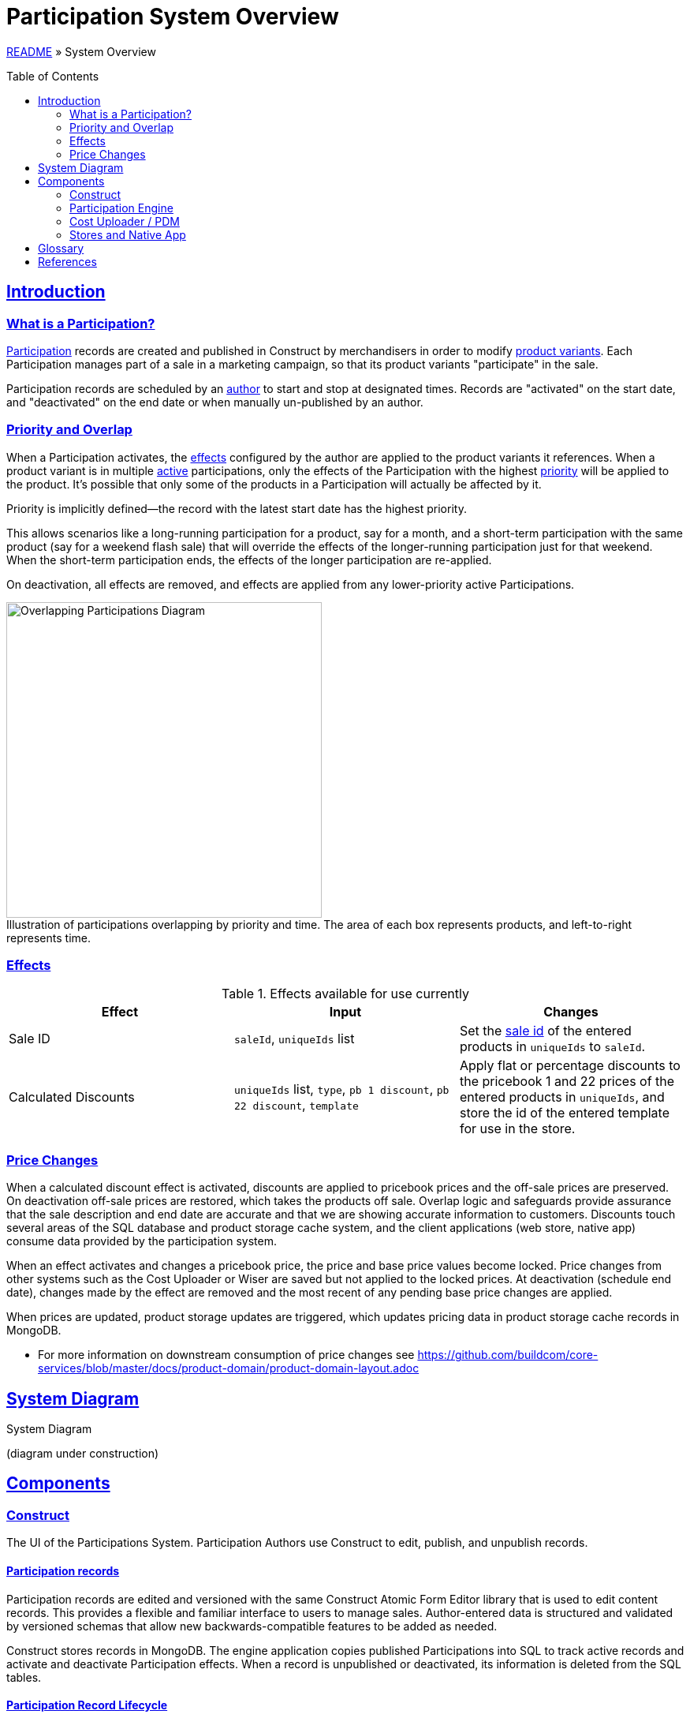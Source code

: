 = Participation System Overview
:toc: macro
:sectlinks:
:sectanchors:
:stylesheet: ../../../asciidoctor.css
:imagesdir: images

link:../README.adoc[README] &raquo; System Overview

toc::[]

== Introduction

=== What is a Participation?

<<#participation-term,Participation>> records are created and published in Construct by merchandisers in order to modify <<#product-variant-term,product variants>>. Each Participation manages part of a sale in a marketing campaign, so that its product variants "participate" in the sale.

Participation records are scheduled by an <<#participation-author-term,author>> to start and stop at designated times. Records are "activated" on the start date, and "deactivated" on the end date or when manually un-published by an author.

=== Priority and Overlap

When a Participation activates, the <<#participation-effect-term, effects>> configured by the author are applied to the product variants it references. When a product variant is in multiple <<#participation-active-term, active>> participations, only the effects of the Participation with the highest <<#participation-priority-term, priority>> will be applied to the product. It's possible that only some of the products in a Participation will actually be affected by it.

Priority is implicitly defined--the record with the latest start date has the highest priority.

This allows scenarios like a long-running participation for a product, say for a month, and a short-term participation with the same product (say for a weekend flash sale) that will override the effects of the longer-running participation just for that weekend. When the short-term participation ends, the effects of the longer participation are re-applied.

On deactivation, all effects are removed, and effects are applied from any lower-priority active Participations.

.Illustration of participations overlapping by priority and time. The area of each box represents products, and left-to-right represents time.
[caption=""]
image::participations-overlapping-diagram.jpg[Overlapping Participations Diagram,400]

=== Effects

[#participation-effects-table]
.Effects available for use currently
|===
|Effect|Input|Changes

|Sale ID
|`saleId`, `uniqueIds` list
|Set the <<#sale-id-term, sale id>> of the entered products in `uniqueIds` to `saleId`.

|Calculated Discounts
|`uniqueIds` list, `type`, `pb 1 discount`, `pb 22 discount`, `template`
|Apply flat or percentage discounts to the pricebook 1 and 22 prices of the entered products in `uniqueIds`, and store the id of the entered template for use in the store.

//|Itemized Discounts
//|list of { `uniqueId`, `pb 1 price`, `pb 22 price` }
//|Set pb1 and pb22 pricebook prices to specific values for each variant as authored.

|===

=== Price Changes

When a calculated discount effect is activated, discounts are applied to pricebook prices and the off-sale prices are preserved. On deactivation off-sale prices are restored, which takes the products off sale. Overlap logic and safeguards provide assurance that the sale description and end date are accurate and that we are showing accurate information to customers. Discounts touch several areas of the SQL database and product storage cache system, and the client applications (web store, native app) consume data provided by the participation system.

When an effect activates and changes a pricebook price, the price and base price values become locked. Price changes from other systems such as the Cost Uploader or Wiser are saved but not applied to the locked prices. At deactivation (schedule end date), changes made by the effect are removed and the most recent of any pending base price changes are applied.

When prices are updated, product storage updates are triggered, which updates pricing data in product storage cache records in MongoDB.

* For more information on downstream consumption of price changes see https://github.com/buildcom/core-services/blob/master/docs/product-domain/product-domain-layout.adoc

== System Diagram

.System Diagram
(diagram under construction)
//image::participation-lifecycle.png[Participations Architecture Diagram]

== Components

=== Construct

The UI of the Participations System. Participation Authors use Construct to edit, publish, and unpublish records.

==== Participation records

Participation records are edited and versioned with the same Construct Atomic Form Editor library that is used to edit content records. This provides a flexible and familiar interface to users to manage sales. Author-entered data is structured and validated by versioned schemas that allow new backwards-compatible features to be added as needed.

Construct stores records in MongoDB. The engine application copies published Participations into SQL to track active records and activate and deactivate Participation effects. When a record is unpublished or deactivated, its information is deleted from the SQL tables.

==== Participation Record Lifecycle

image::participation-lifecycle.png[Participation Record Lifecycle]

==== MongoDB Database

Participation records are stored in the `core.participationItem` collection and are the source-of-truth for user authored content.

=== Participation Engine

This is a persistent spring-boot application that processes user and time-based events for Participation records.

It processes events from Participation authors to unpublish Participations, and time-based events that activate or deactivate Participations. Publish events are currently handled in the publish endpoint in Services.

It is not designed to have more than one application instance running in an environment, as there is no strategy currently to divide events to be processed between multiple servers.

==== Events

A user event queue is simulated by polling the Construct database for Participation records with the statuses that indicate a state transition is required--publish, publish changes, or unpublish. Time based events (activate, and deactivate) are found by polling for published records with pending update status and a start date or end date in the past. See the lifecycle diagram for each state and transition.

In the tables below, _Update Participation_ refers to updating the Construct database, and _SQL_ refers to updating tables in the SQL database for Participation state and to apply effects.

.User Events
[cols="1,4"]
|===
|Event|Actions taken to create event

|Publish
a|* Update Participation `status: PUBLISHED, updateStatus: NEEDS_UPDATE`.
* Insert Participation data to SQL.

|Publish Changes
a|* Update Participation `status: PUBLISHED, updateStatus: NEEDS_UPDATE`.
* Upsert Participation data to SQL.

|Unpublish
a|* Update Participation `updateStatus: NEEDS_UNPUBLISH`.

|===

.Events Processed by Engine
[cols="1,4"]
|===
|Event|Actions taken to process event

|Time to Activate
a|* Perform activation process in SQL.
* Update Participation `status: PUBLISHED, updateStatus: NEEDS_UPDATE`.

|Time to Deactivate
a|* Perform deactivation process, then delete Participation data in SQL.
* Update Participation `status: PUBLISHED, updateStatus: NEEDS_UPDATE`.

|User Unpublish
a|* Perform deactivation process in SQL if active. Then delete Participation data in SQL.
* Update Participation `status: DRAFT, updateStatus: NULL`.

|===

==== Database

The engine copies published Participations into SQL to track active records and activate and deactivate Participation effects. When a record is unpublished or deactivated, its information is deleted from the SQL tables.

Participation record data and activation state is stored in several tables owned by the engine, and effects are applied to several product and pricing tables.

.Database Tables
|===
|Table|Use|Description

|mmc.product. +
- participationItemPartial +
- participationCalculatedDiscount +
- participationCalculatedDiscountTemplate +
- participationCalculatedDiscountTemplateType +
- participationProduct
|Engine
|Normalized data from Mongo ParticipationItem records. Also stores active and owner state.

|mmc.product.participationLastOnSale
|Engine
|Records pricebook base prices that were on sale recently for the 48 waiting period rule.

|mmc.product.sale
|Effect
|When a Sale ID (the id from a ProductSale record) is applied to a product variant, or removed, the saleId and participationId values are updated in this table.

|mmc.product.modified
|Effect
|The modified date is updated to trigger product storage cache updates.

|mmc.dbo.pricebook_cost +
mmc.dbo.pricebook_cost_log
|Effect
|Price changes are made to this table. Changes trigger new log records.

|===

.Use types:
* Engine: tables managed by the Participation Engine.
* Effect: tables modified by effects in activation or deactivation.

==== Monitoring

NewRelic is notified for application exceptions, including connection errors, exceptions from code logic, or database errors.


=== Cost Uploader / PDM

==== Sale Price Change Protection

Each pricebook price change from outside Participations updates the price in the latestBasePrice table. These are Cost Uploader jobs created for Wiser updates or manual jobs for permanent price changes, or one-off changes through the PDM Product editor.

Then if the pricebook price is not in an active participation with a discount (not "owned" by the participation), the pricebook price will be updated too.

Otherwise, if the pricebook price is owned by a participation, changes to the discounted prices are prevented. This is done to prevent changes to a sale once it has started.

At the end of the sale, any latest base prices updated during the sale are used to update the pricebook prices.

=== Stores and Native App

The web stores and the native application consume prices and data either updated by or provided by the Participation system.

== Glossary

[#participation-author-term]
Participation Author:: An _author_ is responsible for creating, publishing, and un-publishing records. Authors configure Participation records by entering the details for the desired effects and the dates to activate and deactivate the effects. Common author roles include merchandiser or marketer.

[#participation-term]
Participation:: A set of values entered by the author, including desired effects and their schedule and the record's published and activation statuses.

[#participation-active-term]
Active Participation:: When the engine applies a Participation's effect on its start date, it is then _active_. When the end date comes around and the engine removes the effects, it is no longer active.

[#participation-priority-term]
Participation Priority:: When there is more than one Participation active for a product variant at the same time, the Participation with the highest _priority_ becomes the owner. Priority is determined by the start date, with a later date having a higher priority.

[#participation-effect-term]
Participation Effect:: An _effect_ is a specific change or set of changes made to product data and pricing, based on values entered by the author.

[#sale-id-term]
Sale ID:: The id of a ProductSale record, edited in OMC, which has a date range, a title, and a description. The id is used in various ways to link a product variant and other entities such as coupons in a marketing campaign.

[#product-variant-term]
Product Variant:: A specific item in the Product family. This is commonly also known as _Product Finish_, _Unique ID_, or simply _product_. For more detail on product terminology see link:../../../README.adoc#build-terms-to-product-domain-terms[Build Terms to Product Domain Terms].

== References

* https://construct.build.com/participations[Participations editor in Construct]
* https://github.com/buildcom/construct[Construct repository]
* https://wiki.build.com/display/CON[Production-specific info / runbook]
* https://wiki.build.com/display/CON/Construct+Architecture[Construct Architecture]
